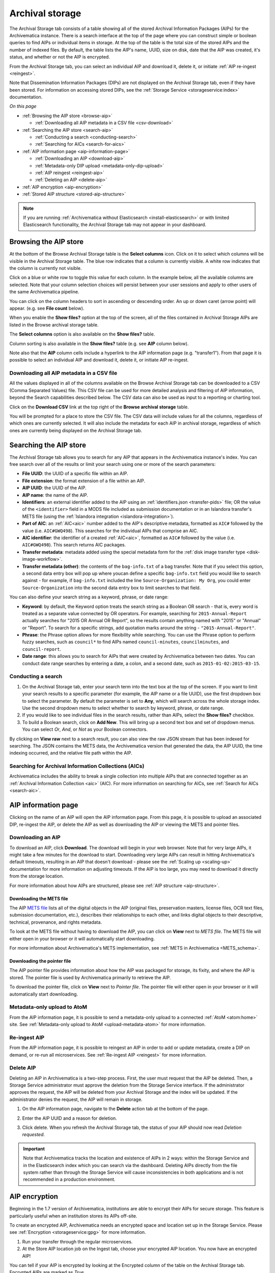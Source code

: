 .. _archival-storage:

================
Archival storage
================

The Archival Storage tab consists of a table showing all of the stored Archival
Information Packages (AIPs) for the Archivematica instance. There is a search
interface at the top of the page where you can construct simple or boolean
queries to find AIPs or individual items in storage. At the top of the table is
the total size of the stored AIPs and the number of indexed files. By default, the table
lists the AIP's name, UUID, size on disk, date that the AIP was created, it's status, and whether or not the AIP is encrypted.

.. image:: images/archival-storage-tab.*
   :align: center
   :width: 80%
   :alt: The Archival Storage tab showing stored AIPs

From the Archival Storage tab, you can select an individual AIP and download it,
delete it, or initiate :ref:`AIP re-ingest <reingest>`.

Note that Dissemination Information Packages (DIPs) are not displayed on the
Archival Storage tab, even if they have been stored. For information on
accessing stored DIPs, see the :ref:`Storage Service <storageservice:index>`
documentation.

*On this page*

* :ref:`Browsing the AIP store <browse-aip>`

  * :ref:`Downloading all AIP metadata in a CSV file <csv-download>`

* :ref:`Searching the AIP store <search-aip>`

  * :ref:`Conducting a search <conducting-search>`
  * :ref:`Searching for AICs <search-for-aics>`

* :ref:`AIP information page <aip-information-page>`

  * :ref:`Downloading an AIP <download-aip>`
  * :ref:`Metadata-only DIP upload <metadata-only-dip-upload>`
  * :ref:`AIP reingest <reingest-aip>`
  * :ref:`Deleting an AIP <delete-aip>`

* :ref:`AIP encryption <aip-encryption>`
* :ref:`Stored AIP structure <stored-aip-structure>`

.. note::

   If you are running :ref:`Archivematica without Elasticsearch
   <install-elasticsearch>` or with limited Elasticsearch functionality, the
   Archival Storage tab may not appear in your dashboard.

.. _browse-aip:

Browsing the AIP store
-----------------------

At the bottom of the Browse Archival Storage table is the **Select columns** icon. Click on it to select which columns will be visible in the Archival Storage table. The blue row indicates that a column is currently visible. A white row indicates that the column is currently not visible.

.. image:: images/archival-storage-select-columns.*
   :align: center
   :width: 80%
   :alt: The Select Columns options on the Archival Storage tab

Click on a blue or white row to toggle this value for each column. In the example below, all the available columns are selected. Note that your column selection choices will persist between your user sessions and apply to other users of the same Archivematica pipeline.

.. image:: images/archival-storage-all-columns.*
   :align: center
   :width: 80%
   :alt: The Archival Storage tab with all columns selected

You can click on the column headers to sort in ascending or descending order. An up or down caret (arrow point) will appear. (e.g. see **File count** below).

.. image:: images/archival-storage-sorted-column.*
   :align: center
   :width: 80%
   :alt: The Archival Storage tab sorted on File Count

When you enable the **Show files?** option at the top of the screen, all of the files contained in Archival Storage AIPs are listed in the Browse archival storage table.

.. image:: images/archival-storage-show-files.*
   :align: center
   :width: 80%
   :alt: The Archival Storage tab with Show Files selected

The **Select columns** option is also available on the **Show files?** table.

.. image:: images/archival-storage-show-files-columns.*
   :align: center
   :width: 80%
   :alt: Selecting columns for the Show Files view

Column sorting is also available in the **Show files?** table (e.g. see **AIP** column below).

.. image:: images/archival-storage-show-files-sort.*
   :align: center
   :width: 80%
   :alt: Sorting Show Files view by AIP column

Note also that the **AIP** column cells include a hyperlink to the AIP information page (e.g. "transfer1"). From that page it is possible to select an individual AIP and download it, delete it, or initiate AIP re-ingest.

.. _csv-download:

Downloading all AIP metadata in a CSV file
^^^^^^^^^^^^^^^^^^^^^^^^^^^^^^^^^^^^^^^^^^
All the values displayed in all of the columns available on the Browse Archival Storage tab can be downloaded to a CSV (Comma Separated Values) file. This CSV file can be used for more detailed analysis and filtering of AIP information, beyond the Search capabilities described below. The CSV data can also be used as input to a reporting or charting tool.

Click on the **Download CSV** link at the top right of the **Browse archival storage** table.

.. image:: images/archival-storage-csv-download.*
   :align: center
   :width: 80%
   :alt: Download all AIP metadata using CSV download

You will be prompted for a place to store the CSV file. The CSV data will include values for all the columns, regardless of which ones are currently selected. It will also include the metadata for each AIP in archival storage, regardless of which ones are currently being displayed on the Archival Storage tab.


.. _search-aip:

Searching the AIP store
-----------------------

The Archival Storage tab allows you to search for any AIP that appears in the
Archivematica instance's index. You can free search over all of the results or
limit your search using one or more of the search parameters:

* **File UUID**: the UUID of a specific file within an AIP.
* **File extension**: the format extension of a file within an AIP.
* **AIP UUID**: the UUID of the AIP.
* **AIP name**: the name of the AIP.
* **Identifiers**: an external identifier added to the AIP using an
  :ref:`identifiers.json <transfer-pids>` file; OR the value of the
  ``<identifier>`` field in a MODS file included as submission documentation or
  in an Islandora transfer's METS file (using the
  :ref:`Islandora integration <islandora-integration>`).
* **Part of AIC**: an :ref:`AIC<aic>` number added to the AIP's descriptive
  metadata, formatted as ``AIC#`` followed by the value (i.e. ``AIC#GWQ498``).
  This searches for the individual AIPs that comprise an AIC.
* **AIC identifier**: the identifier of a created :ref:`AIC<aic>`, formatted as
  ``AIC#`` followed by the value (i.e. ``AIC#GWQ498``). This search returns AIC
  packages.
* **Transfer metadata**: metadata added using the special metadata form for the
  :ref:`disk image transfer type <disk-image-workflow>`.
* **Transfer metadata (other)**: the contents of the ``bag-info.txt`` of a bag
  transfer. Note that if you select this option, a second data entry box will
  pop up where youcan define a specific ``bag-info.txt`` field you would like
  to search against - for example, if ``bag-info.txt`` included the line
  ``Source-Organization: My Org``, you could enter ``Source-Organization`` into
  the second data entry box to limit searches to that field.

You can also define your search string as a keyword, phrase, or date range:

* **Keyword**: by default, the Keyword option treats the search string as a
  Boolean OR search - that is, every word is treated as a separate value connected by OR
  operators. For example, searching for ``2015-Annual-Report`` actually searches
  for "2015 OR Annual OR Report", so the results contain anything named with
  "2015" or "Annual" or "Report". To search for a specific strings, add quotation marks
  around the string - ``"2015-Annual-Report"``.
* **Phrase**: the Phrase option allows for more flexibility while searching. You
  can use the Phrase option to perform fuzzy searches, such as ``council*`` to
  find AIPs named ``council-minutes``, ``councilminutes``, and
  ``council-report``.
* **Date range**: this allows you to search for AIPs that were created by
  Archivematica between two dates. You can conduct date range searches by
  entering a date, a colon, and a second date, such as
  ``2015-01-02:2015-03-15``.

.. _conducting-search:

Conducting a search
^^^^^^^^^^^^^^^^^^^

#. On the Archival Storage tab, enter your search term into the text box at the
   top of the screen. If you want to limit your search results to a specific
   parameter (for example, the AIP name or a file UUID), use the first dropdown
   box to select the parameter. By default the parameter is set to **Any**,
   which will search across the whole storage index. Use the second dropdown
   menu to select whether to search by keyword, phrase, or date range.

#. If you would like to see individual files in the search results, rather than
   AIPs, select the **Show files?** checkbox.

#. To build a Boolean search, click on **Add New**. This will bring up a second
   text box and set of dropdown menus. You can select *Or*, *And*, or *Not* as
   your Boolean connectors.

.. image:: images/search-archival-storage.*
  :align: center
  :width: 80%
  :alt: The Archival Storage tab showing the results for a specific AIP UUID and the .png file extension. There is one result.

By clicking on **View raw** next to a search result, you can also view the raw
JSON stream that has been indexed for searching. The JSON contains the METS
data, the Archivematica version that generated the data, the AIP UUID, the time
indexing occurred, and the relative file path within the AIP.

.. _search-for-aics:

Searching for Archival Information Collections (AICs)
^^^^^^^^^^^^^^^^^^^^^^^^^^^^^^^^^^^^^^^^^^^^^^^^^^^^^

Archivematica includes the ability to break a single collection into multiple
AIPs that are connected together as an :ref:`Archival Information Collection
<aic>` (AIC). For more information on searching for AICs, see :ref:`Search for
AICs <search-aic>`.

.. _aip-information-page:

AIP information page
--------------------

Clicking on the name of an AIP will open the AIP information page. From this
page, it is possible to upload an associated DIP, re-ingest the AIP, or delete
the AIP as well as downloading the AIP or viewing the METS and pointer files.

.. image:: images/aip-information-page.*
   :align: center
   :width: 80%
   :alt: The information page for an AIP.

.. _download-aip:

Downloading an AIP
^^^^^^^^^^^^^^^^^^

To download an AIP, click **Download**. The download will begin in your web
browser. Note that for very large AIPs, it might take a few minutes for the
download to start. Downloading very large AIPs can result in hitting
Archivematica's default timeouts, resulting in an AIP that doesn't download -
please see the :ref:`Scaling up <scaling-up>` documentation for more information
on adjusting timeouts. If the AIP is too large, you may need to download it
directly from the storage location.

For more information about how AIPs are structured, please see :ref:`AIP
structure <aip-structure>`.

.. _download-mets:

Downloading the METS file
+++++++++++++++++++++++++

The AIP `METS file`_ lists all of the digital objects in the AIP (original
files, preservation masters, license files, OCR text files, submission
documentation, etc.), describes their relationships to each other, and links
digital objects to their descriptive, technical, provenance, and rights
metadata.

To look at the METS file without having to download the AIP, you can click on
**View** next to *METS file*. The METS file will either open in your browser or
it will automatically start downloading.

For more information about Archivematica's METS implementation, see :ref:`METS
in Archivematica <METS_schema>`.

.. _download-pointer:

Downloading the pointer file
++++++++++++++++++++++++++++

The AIP pointer file provides information about how the AIP was packaged for
storage, its fixity, and where the AIP is stored. The pointer file is used by
Archivematica primarily to retrieve the AIP.

To download the pointer file, click on **View** next to *Pointer file*. The
pointer file will either open in your browser or it will automatically start
downloading.

.. _metadata-only-dip-upload:

Metadata-only upload to AtoM
^^^^^^^^^^^^^^^^^^^^^^^^^^^^

From the AIP information page, it is possible to send a metadata-only upload to
a connected :ref:`AtoM <atom:home>` site. See :ref:`Metadata-only upload to AtoM
<upload-metadata-atom>` for more information.

.. _reingest-aip:

Re-ingest AIP
^^^^^^^^^^^^^

From the AIP information page, it is possible to reingest an AIP in order to add
or update metadata, create a DIP on demand, or re-run all microservices. See
:ref:`Re-ingest AIP <reingest>` for more information.

.. _delete-aip:

Delete AIP
^^^^^^^^^^

Deleting an AIP in Archivematica is a two-step process. First, the user must
request that the AIP be deleted. Then, a Storage Service administrator must
approve the deletion from the Storage Service interface. If the administrator
approves the request, the AIP will be deleted from your Archival Storage and
the index will be updated. If the administrator denies the request, the AIP
will remain in storage.

#. On the AIP information page, navigate to the **Delete** action tab at the
   bottom of the page.

   .. image:: images/DeleteButton.*
      :align: center
      :width: 80%
      :alt:  Dashboard request to delete AIP

#. Enter the AIP UUID and a reason for deletion.

   .. image:: images/ReasonDelete.*
      :align: center
      :width: 80%
      :alt: Give a reason for deletion

#. Click delete. When you refresh the Archival Storage tab, the status of your
   AIP should now read *Deletion requested*.

.. important::

   Note that Archivematica tracks the location and existence of AIPs in 2 ways:
   within the Storage Service and in the Elasticsearch index which you can
   search via the dashboard. Deleting AIPs directly from the file system rather
   than through the Storage Service will cause inconsistencies in both
   applications and is not recommended in a production environment.

.. _aip-encryption:

AIP encryption
--------------

Beginning in the 1.7 version of Archivematica, institutions are able to encrypt
their AIPs for secure storage. This feature is particularly useful when an
institution stores its AIPs off-site.

To create an encrypted AIP, Archivematica needs an encrypted space and location
set up in the Storage Service. Please see :ref:`Encryption <storageservice:gpg>`
for more information.

#. Run your transfer through the regular microservices.

#. At the Store AIP location job on the Ingest tab, choose your encrypted AIP
   location. You now have an encrypted AIP!

You can tell if your AIP is encrypted by looking at the Encrypted column of the
table on the Archival Storage tab. Encrypted AIPs are marked as *True*.

.. image:: images/ArchiStorEncryptedColumn.*
   :align: center
   :width: 80%
   :alt: Archival storage tab showing encrypted AIP

The AIP pointer file contains a `PREMIS:EVENT` element for the encryption event.

The AIP itself can be downloaded in unencrypted form from the Archival Storage
tab.

.. _stored-aip-structure:

AIP storage structure
---------------------

For efficient storage and retrieval, Archivematica's Storage Service uses a
directory tree structure based on the AIP's UUID, which is the 32-digit
alphanumeric unique universal identifier assigned to each AIP. Each UUID is
broken down into a manageable 4-character chunk, or "UUID quad".

.. image:: images/AIP-quad-directories.*
   :align: center
   :width: 80%
   :alt: Screenshot of a file browser showing the AIP quad directories, with the lowest-level directory open to show the AIP package.

Each quad represents a directory. The first four characters (the first UUID
quad) of the AIP UUID are used as the name of the main subdirectory in the AIP
storage. The second UUID quad will be used as the name of a subdirectory of the
first, and so on. The last four characters (the last UUID quad) are used to
create the leaf of the AIP store directory tree, and the AIP with that UUID
resides in that leaf.

This folder structure is the same for both compressed and uncompressed AIPs.
AIPs that have been compressed for storage will be in ``.7z`` format.
Uncompressed AIPs will be stored as a directory, rather than a zipfile.

The quad directory structure is used for storage only. When you download the
AIP, you will only get the AIP itself, not the quad directories.

For more information about how AIPs are structured, please see :ref:`AIP
structure <aip-structure>`.

:ref:`Back to the top <archival-storage>`

.. _METS file: http://www.loc.gov/standards/mets/

